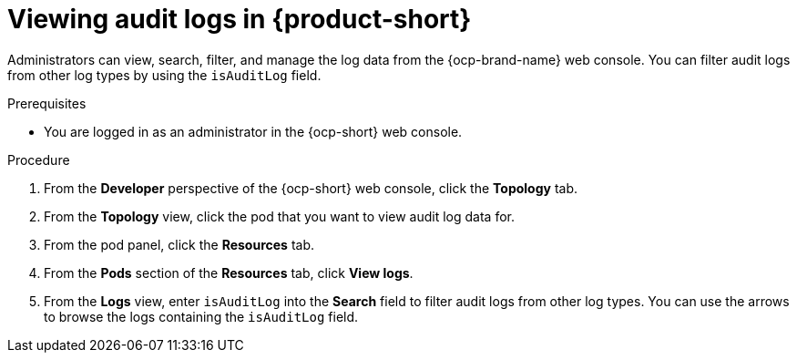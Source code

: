 // Module included in the following assemblies:
// assembly-audit-log.adoc

:_mod-docs-content-type: PROCEDURE
[id="proc-audit-log-view_{context}"]
= Viewing audit logs in {product-short}

Administrators can view, search, filter, and manage the log data from the {ocp-brand-name} web console. You can filter audit logs from other log types by using the `isAuditLog` field.

.Prerequisites
* You are logged in as an administrator in the {ocp-short} web console.

.Procedure

. From the *Developer* perspective of the {ocp-short} web console, click the *Topology* tab.
. From the *Topology* view, click the pod that you want to view audit log data for.
. From the pod panel, click the *Resources* tab.
. From the *Pods* section of the *Resources* tab, click *View logs*.
. From the *Logs* view, enter `isAuditLog` into the *Search* field to filter audit logs from other log types. You can use the arrows to browse the logs containing the `isAuditLog` field.
